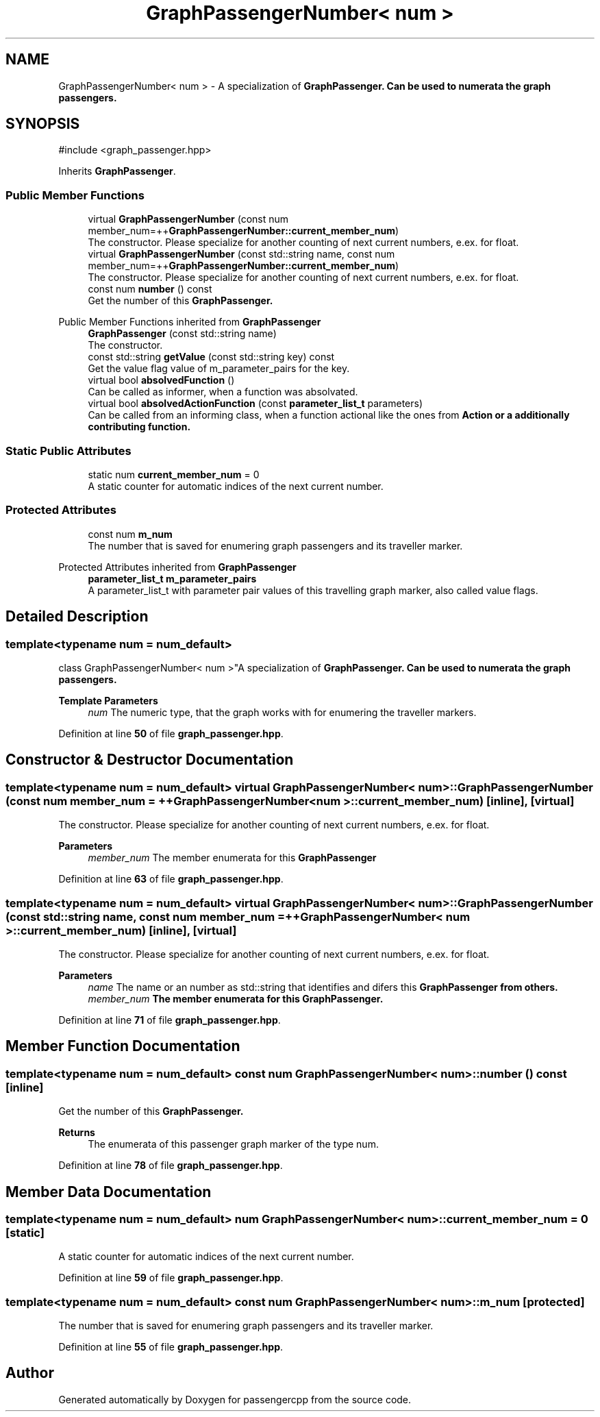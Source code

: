 .TH "GraphPassengerNumber< num >" 3 "Version 0.1.0" "passengercpp" \" -*- nroff -*-
.ad l
.nh
.SH NAME
GraphPassengerNumber< num > \- A specialization of \fR\fBGraphPassenger\fP\fP\&. Can be used to numerata the graph passengers\&.  

.SH SYNOPSIS
.br
.PP
.PP
\fR#include <graph_passenger\&.hpp>\fP
.PP
Inherits \fBGraphPassenger\fP\&.
.SS "Public Member Functions"

.in +1c
.ti -1c
.RI "virtual \fBGraphPassengerNumber\fP (const num member_num=++\fBGraphPassengerNumber::current_member_num\fP)"
.br
.RI "The constructor\&. Please specialize for another counting of next current numbers, e\&.ex\&. for \fRfloat\fP\&. "
.ti -1c
.RI "virtual \fBGraphPassengerNumber\fP (const std::string name, const num member_num=++\fBGraphPassengerNumber::current_member_num\fP)"
.br
.RI "The constructor\&. Please specialize for another counting of next current numbers, e\&.ex\&. for \fRfloat\fP\&. "
.ti -1c
.RI "const num \fBnumber\fP () const"
.br
.RI "Get the number of this \fR\fBGraphPassenger\fP\fP\&. "
.in -1c

Public Member Functions inherited from \fBGraphPassenger\fP
.in +1c
.ti -1c
.RI "\fBGraphPassenger\fP (const std::string name)"
.br
.RI "The constructor\&. "
.ti -1c
.RI "const std::string \fBgetValue\fP (const std::string key) const"
.br
.RI "Get the value flag value of \fRm_parameter_pairs\fP for the key\&. "
.ti -1c
.RI "virtual bool \fBabsolvedFunction\fP ()"
.br
.RI "Can be called as informer, when a function was absolvated\&. "
.ti -1c
.RI "virtual bool \fBabsolvedActionFunction\fP (const \fBparameter_list_t\fP parameters)"
.br
.RI "Can be called from an informing class, when a function actional like the ones from \fR\fBAction\fP\fP or a additionally contributing function\&. "
.in -1c
.SS "Static Public Attributes"

.in +1c
.ti -1c
.RI "static num \fBcurrent_member_num\fP = 0"
.br
.RI "A static counter for automatic indices of the next current number\&. "
.in -1c
.SS "Protected Attributes"

.in +1c
.ti -1c
.RI "const num \fBm_num\fP"
.br
.RI "The number that is saved for enumering graph passengers and its traveller marker\&. "
.in -1c

Protected Attributes inherited from \fBGraphPassenger\fP
.in +1c
.ti -1c
.RI "\fBparameter_list_t\fP \fBm_parameter_pairs\fP"
.br
.RI "A \fRparameter_list_t\fP with parameter pair values of this travelling graph marker, also called value flags\&. "
.in -1c
.SH "Detailed Description"
.PP 

.SS "template<typename num = num_default>
.br
class GraphPassengerNumber< num >"A specialization of \fR\fBGraphPassenger\fP\fP\&. Can be used to numerata the graph passengers\&. 


.PP
\fBTemplate Parameters\fP
.RS 4
\fInum\fP The numeric type, that the graph works with for enumering the traveller markers\&. 
.RE
.PP

.PP
Definition at line \fB50\fP of file \fBgraph_passenger\&.hpp\fP\&.
.SH "Constructor & Destructor Documentation"
.PP 
.SS "template<typename num  = num_default> virtual \fBGraphPassengerNumber\fP< num >\fB::GraphPassengerNumber\fP (const num member_num = \fR++\fBGraphPassengerNumber\fP< num >\fB::current_member_num\fP\fP)\fR [inline]\fP, \fR [virtual]\fP"

.PP
The constructor\&. Please specialize for another counting of next current numbers, e\&.ex\&. for \fRfloat\fP\&. 
.PP
\fBParameters\fP
.RS 4
\fImember_num\fP The member enumerata for this \fR\fBGraphPassenger\fP\fP 
.RE
.PP

.PP
Definition at line \fB63\fP of file \fBgraph_passenger\&.hpp\fP\&.
.SS "template<typename num  = num_default> virtual \fBGraphPassengerNumber\fP< num >\fB::GraphPassengerNumber\fP (const std::string name, const num member_num = \fR++\fBGraphPassengerNumber\fP< num >\fB::current_member_num\fP\fP)\fR [inline]\fP, \fR [virtual]\fP"

.PP
The constructor\&. Please specialize for another counting of next current numbers, e\&.ex\&. for \fRfloat\fP\&. 
.PP
\fBParameters\fP
.RS 4
\fIname\fP The name or an number as \fRstd::string\fP that identifies and difers this \fR\fBGraphPassenger\fP\fP from others\&. 
.br
\fImember_num\fP The member enumerata for this \fR\fBGraphPassenger\fP\fP\&. 
.RE
.PP

.PP
Definition at line \fB71\fP of file \fBgraph_passenger\&.hpp\fP\&.
.SH "Member Function Documentation"
.PP 
.SS "template<typename num  = num_default> const num \fBGraphPassengerNumber\fP< num >::number () const\fR [inline]\fP"

.PP
Get the number of this \fR\fBGraphPassenger\fP\fP\&. 
.PP
\fBReturns\fP
.RS 4
The enumerata of this passenger graph marker of the type \fRnum\fP\&. 
.RE
.PP

.PP
Definition at line \fB78\fP of file \fBgraph_passenger\&.hpp\fP\&.
.SH "Member Data Documentation"
.PP 
.SS "template<typename num  = num_default> num \fBGraphPassengerNumber\fP< num >::current_member_num = 0\fR [static]\fP"

.PP
A static counter for automatic indices of the next current number\&. 
.PP
Definition at line \fB59\fP of file \fBgraph_passenger\&.hpp\fP\&.
.SS "template<typename num  = num_default> const num \fBGraphPassengerNumber\fP< num >::m_num\fR [protected]\fP"

.PP
The number that is saved for enumering graph passengers and its traveller marker\&. 
.PP
Definition at line \fB55\fP of file \fBgraph_passenger\&.hpp\fP\&.

.SH "Author"
.PP 
Generated automatically by Doxygen for passengercpp from the source code\&.
